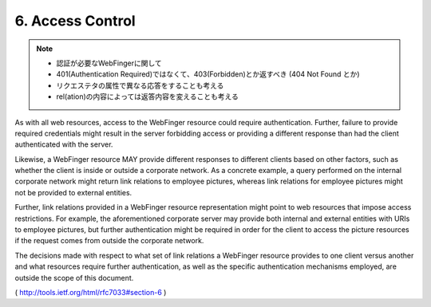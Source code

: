 6.  Access Control
========================

.. note::

    - 認証が必要なWebFingerに関して
    - 401(Authentication Required)ではなくて、403(Forbidden)とか返すべき
      (404 Not Found とか)
    - リクエステタの属性で異なる応答をすることも考える
    - rel(ation)の内容によっては返答内容を変えることも考える
       

As with all web resources, access to the WebFinger resource could
require authentication.  Further, failure to provide required
credentials might result in the server forbidding access or providing
a different response than had the client authenticated with the
server.

Likewise, a WebFinger resource MAY provide different responses to
different clients based on other factors, such as whether the client
is inside or outside a corporate network.  As a concrete example, a
query performed on the internal corporate network might return link
relations to employee pictures, whereas link relations for employee
pictures might not be provided to external entities.

Further, link relations provided in a WebFinger resource
representation might point to web resources that impose access
restrictions.  For example, the aforementioned corporate server may
provide both internal and external entities with URIs to employee
pictures, but further authentication might be required in order for
the client to access the picture resources if the request comes from
outside the corporate network.

The decisions made with respect to what set of link relations a
WebFinger resource provides to one client versus another and what
resources require further authentication, as well as the specific
authentication mechanisms employed, are outside the scope of this
document.


( http://tools.ietf.org/html/rfc7033#section-6 )
